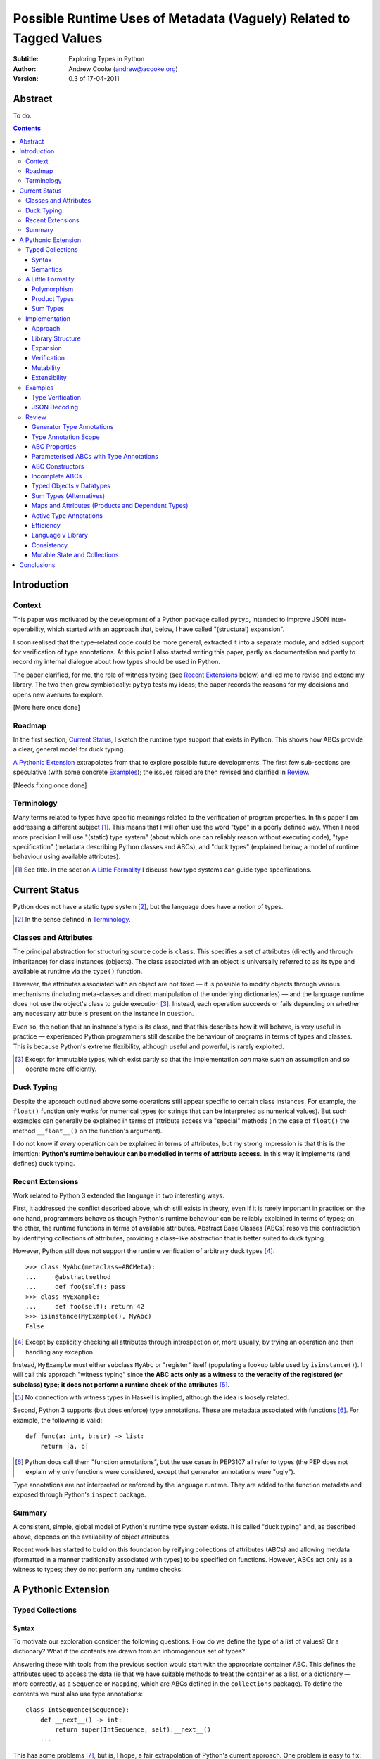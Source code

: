 
.. raw:: latex

  \renewcommand{\ttdefault}{txtt}
  \lstset{language=Python,
	  morekeywords=[1]{yield}
  }
  \lstloadlanguages{Python}
  \lstset{
    basicstyle=\small\ttfamily,
    keywordstyle=\bfseries,
    commentstyle=\rmfamily\itshape,
    stringstyle=\slshape,
  }
  \lstset{showstringspaces=false}
  \lstset{columns=fixed,
       basewidth={0.5em,0.4em}}


Possible Runtime Uses of Metadata (Vaguely) Related to Tagged Values
====================================================================

:Subtitle: Exploring Types in Python
:Author: Andrew Cooke (andrew@acooke.org)
:Version: 0.3 of 17-04-2011

Abstract
--------

To do.

.. contents::
   :depth: 3

Introduction
------------

Context
~~~~~~~

This paper was motivated by the development of a Python package called
``pytyp``, intended to improve JSON inter-operability, which started with an
approach that, below, I have called "(structural) expansion".

I soon realised that the type–related code could be more general, extracted it
into a separate module, and added support for verification of type
annotations.  At this point I also started writing this paper, partly as
documentation and partly to record my internal dialogue about how types should
be used in Python.

The paper clarified, for me, the role of witness typing (see `Recent
Extensions`_ below) and led me to revise and extend my library.  The two then
grew symbiotically: ``pytyp`` tests my ideas; the paper records the reasons
for my decisions and opens new avenues to explore.

[More here once done]

Roadmap
~~~~~~~

In the first section, `Current Status`_, I sketch the runtime type support
that exists in Python.  This shows how ABCs provide a clear, general model for
duck typing.

`A Pythonic Extension`_ extrapolates from that to explore possible future
developments.  The first few sub-sections are speculative (with some concrete
`Examples`_); the issues raised are then revised and clarified in `Review`_.

[Needs fixing once done]

Terminology
~~~~~~~~~~~

Many terms related to types have specific meanings related to the verification
of program properties.  In this paper I am addressing a different subject
[#]_.  This means that I will often use the word "type" in a poorly defined
way.  When I need more precision I will use "(static) type system" (about
which one can reliably reason without executing code), "type specification"
(metadata describing Python classes and ABCs), and "duck types" (explained
below; a model of runtime behaviour using available attributes).

.. [#] See title.  In the section `A Little Formality`_ I discuss how type
   systems can guide type specifications.

Current Status
--------------

Python does not have a static type system [#]_, but the language does have a
notion of types.

.. [#] In the sense defined in `Terminology`_.

Classes and Attributes
~~~~~~~~~~~~~~~~~~~~~~

The principal abstraction for structuring source code is ``class``.  This
specifies a set of attributes (directly and through inheritance) for class
instances (objects).  The class associated with an object is universally
referred to as its type and available at runtime via the ``type()`` function.

However, the attributes associated with an object are not fixed — it is
possible to modify objects through various mechanisms (including meta-classes
and direct manipulation of the underlying dictionaries) — and the language
runtime does not use the object's class to guide execution [#]_.  Instead, each
operation succeeds or fails depending on whether any necessary attribute is
present on the instance in question.

Even so, the notion that an instance's type is its class, and that this
describes how it will behave, is very useful in practice — experienced
Python programmers still describe the behaviour of programs in terms of types
and classes.  This is because Python's extreme flexibility, although useful
and powerful, is rarely exploited.

.. [#] Except for immutable types, which exist partly so that the
   implementation *can* make such an assumption and so operate more
   efficiently.

Duck Typing
~~~~~~~~~~~

Despite the approach outlined above some operations still appear specific to
certain class instances.  For example, the ``float()`` function only works for
numerical types (or strings that can be interpreted as numerical values).  But
such examples can generally be explained in terms of attribute access via
"special" methods (in the case of ``float()`` the method ``__float__()`` on
the function's argument).

I do not know if *every* operation can be explained in terms of attributes,
but my strong impression is that this is the intention: **Python's runtime
behaviour can be modelled in terms of attribute access**.  In this way it
implements (and defines) duck typing.

Recent Extensions
~~~~~~~~~~~~~~~~~

Work related to Python 3 extended the language in two interesting ways.

First, it addressed the conflict described above, which still exists in
theory, even if it is rarely important in practice: on the one hand,
programmers behave as though Python's runtime behaviour can be reliably
explained in terms of types; on the other, the runtime functions in terms of
available attributes.  Abstract Base Classes (ABCs) resolve this contradiction
by identifying collections of attributes, providing a class–like abstraction
that is better suited to duck typing.

However, Python still does not support the runtime verification of arbitrary
duck types [#]_::

  >>> class MyAbc(metaclass=ABCMeta):
  ...     @abstractmethod
  ...     def foo(self): pass
  >>> class MyExample:
  ...     def foo(self): return 42
  >>> isinstance(MyExample(), MyAbc)
  False

.. [#] Except by explicitly checking all attributes through introspection
   or, more usually, by trying an operation and then handling any exception.

Instead, ``MyExample`` must either subclass ``MyAbc`` or "register" itself
(populating a lookup table used by ``isinstance()``).  I will call this
approach "witness typing" since **the ABC acts only as a witness to the
veracity of the registered (or subclass) type; it does not perform a runtime
check of the attributes** [#]_.

.. [#] No connection with witness types in Haskell is implied, although the
   idea is loosely related.

Second, Python 3 supports (but does enforce) type annotations.  These are
metadata associated with functions [#]_.  For example, the following is
valid::

  def func(a: int, b:str) -> list:
      return [a, b]

.. [#] Python docs call them "function annotations", but the use cases in
   PEP3107 all refer to types (the PEP does not explain why only functions
   were considered, except that generator annotations were "ugly").

Type annotations are not interpreted or enforced by the language runtime.
They are added to the function metadata and exposed through Python's
``inspect`` package.

Summary
~~~~~~~

A consistent, simple, global model of Python's runtime type system exists.  It
is called "duck typing" and, as described above, depends on the availability
of object attributes.

Recent work has started to build on this foundation by reifying collections of
attributes (ABCs) and allowing metdata (formatted in a manner traditionally
associated with types) to be specified on functions.  However, ABCs act only
as a witness to types; they do not perform any runtime checks.

A Pythonic Extension
--------------------

Typed Collections
~~~~~~~~~~~~~~~~~

Syntax
......

To motivate our exploration consider the following questions.  How do we
define the type of a list of values?  Or a dictionary?  What if the contents
are drawn from an inhomogenous set of types?

Answering these with tools from the previous section would start with the
appropriate container ABC.  This defines the attributes used to access the
data (ie that we have suitable methods to treat the container as a list, or a
dictionary — more correctly, as a ``Sequence`` or ``Mapping``, which are ABCs
defined in the ``collections`` package).  To define the contents we must also
use type annotations::

  class IntSequence(Sequence):
      def __next__() -> int:
          return super(IntSequence, self).__next__()
      ...

This has some problems [#]_, but is, I hope, a fair extrapolation of Python's
current approach.  One problem is easy to fix: we can define a simpler syntax:
``[int]`` or, more formally, ``Seq(int)`` [#]_.  I will call this a *type
specification*.

.. [#] It is verbose, particularly when all methods are defined; type
   annotations don't exist for generators
   http://mail.python.org/pipermail/python-3000/2006-May/002103.html; it's
   unclear how to backfit types to an existing API; type annotations are not
   "implemented"; as is normal with current type systems it supports only
   homogenous sequences)
   
.. [#] The ``normalize()`` function in ``pytyp`` will convert the first
   expression to the second, but there is little reason to do so unless
   ``pytyp`` is extended to include literal values (the distinction between
   values and types becomes important — we might be referring to a value
   that is a list containing a single value, which happens to be ``int``).

This "natural" syntax can be extended to inhomogenous collections:
dictionaries look like ``{'a':int, 'b':str}``; tuples look like ``(int,
str)``.  But these representations appear tied to specific classes, rather
than the ``Mapping`` ABC (of which both ``dict`` and ``tuple`` are
subclasses).  A better syntax would be ``Map(a=int, b=str)`` or ``Map(int,
str)`` (where integer indices are implicit).
   
The step from sequences to maps is more significant than a simple change of
syntax.  **When we try to translate** ``Map()`` **back into ABCs with type
annotations we find that we need dependent types** (the type of the return
value from ``__getitem__(key)`` depends on the argument, ``key``).  This is a
consequence of Python using a parametric interface to access records, so it
will not apply to attribute access on objects.

Semantics
.........

Given a type specification, what does it "mean"?  The answer depends on its
use.  For example, we might intend to enforce runtime checking of function
arguments, or to specify how data can be decoded (see below for code).

On reflection I can find three broad uses for types: verification;
identification; and expansion.

**Verification** of a value's type (against some declaration) can be performed
in various ways.  We might examine the value structurally, comparing it
against the type specification piece by piece.  This approach seems best
suited to "data" types (lists, tuples and dictionaries) which tend to be used
in a polymorphic manner [#]_.  Alternatively, we can use witness typing,
extended to include types, which seems more suited to user–defined classes.

.. [#] Assuming that the computational cost is not prohibitive.

That ``isinstance([1,2,3], Seq(int))`` should return ``True`` is intuitive,
but implies a significant change to the language semantics — ``isinstance()``
now depends on the state of an instance as well as its class.

In other words, the relationship between ``isinstance()`` and ``issubclass()``
has changed.  Before, the former could be expressed in terms of the latter.
This is not true when ``isinstance()`` is concerned with instance state.

**Identification** of a value's type, although superficially similar to
verfication, is a harder problem.  In some simpler cases we may have a set of
candidate types, in which case we can verify them in turn; in other cases the
instance's class may inherit from one or more ABCs (this would still need
extending to include type information); but I don't see a good, "pythonic"
solution to the general problem.  Perhaps type witnesses (ABCs extended to
include type information) could pool registry information?

**Expansion** of a value by type covers a variety of uses where we want to
operate on some sub-set of the data and, perhaps, recombine the results into a
similar structure to before.  One example is the decoding of JSON values by
``pytyp`` (see example below).  Another is structural type verification.

A Little Formality
~~~~~~~~~~~~~~~~~~

I will now explore how type specifications fit within three core concepts of
type theory: parametric polymorphism; product types; and sum types.

Polymorphism
............

Since we started with data structurs we have already addressed this point:
``Seq(x)`` is polymorphic in ``x``, for example.  However, it's worth drawing
attention to an important point, that **polymorphism occurs naturally in
Python data structures at the level of instances, not classes**.  This
contrasts with the current implementation of witness typing, ABCs, which is at
the class level, and explains the need to introduce a (clumsy) extra class,
``IntSequence``, in the opening example.

If we assume that the type system is inclusive (that subclasses can substitute
for classes) then unbounded polymorphism can be specified using ``object``.
For example ``Seq(object)`` is a sequence of any value [#]_.

.. [#] In ``pytyp`` this has the shorthand ``...`` (ellipsis, a singleton
   intended for use in array access, but available generally in Python 3's
   grammar).

Product Types
.............

The handling of maps above (particularly when using the ``Map(a=int, b=str)``
syntax) is very close to the concept of product types: a container with a
fixed number of values (referenced by label or index), each with a distinct
type.

However, ``Map()`` only addresses dicts and tuples.  What about general
classes?  With a significant simplifying assumption — that the constructor
arguments are present as instance attributes — we can defined a
"class–like" product type in Python::

  class MyProduct:
      def __init__(self, a:int, b:str):
          self.a = a
          self.b = b

This has one significant advantage over ``Map()``: it does not require
dependent types when reduced to ABCs.  This is because each attribute would be
described separately, and so could have its own type.  It also has a
disadvantage: in the reduction to ABCs type annotations in the constructor
[#]_ are related to type annotations for the properties.

And isn't this familiar?  It's very like named tuples.  Except that they are
second class citizens that don't directly support type annotations...

.. [#] The alert reader may ask what a constructor is doing in an ABC.  This
   is discussed in the `Review`_ below.

Sum Types
.........

Python does not have a natural encoding of sum types (alternatives).  This is
not too surprising — sum types are used for *variables* rather than *values*
and historically Python's notion of types has focused on the latter [#]_.

.. [#] As stated near the start of the paper, Python lacks a (static) type
   system.

If we need this concept we can use the notation ``Alt(a=int, b=str)`` (the
optional labels might be used for dispatch by type, with a case–like syntax,
for example).

Python does have a common idiom for the most popular sum type, "Maybe":
missing values are represented by ``None``.  We could express this for
integers as ``Alt(none=None, value=int)`` [#]_.

.. [#] ``pytyp`` has the abbreviation ``Opt()`` for this.

Implementation
~~~~~~~~~~~~~~

Approach
........

The previous sections have explored a variety of ideas.  Now we will consider
an implementation.  This will support two general uses, identified in
`Semantics`_ above: verification and expansion.

Two possible approaches for verification were discussed above.  One was
through expansion, which we can use as a test for the more general expansion
support.  The other required an extension to witness typing.

The most obvious way to extend witness typing was used at the start of this
paper — adding type annotations to ABCs — but has several problems.  First, it
is incomplete: attributes and generators do not support annotations, and scope
issues complicate some common uses.  Second, dependent types would be needed
to handle ``dict``.  Third, it is verbose, particularly when using the
standard container classes, which must to be subclassed for every distinct
use, but also because it ignores correlations between the types of different
attributes.  Fourth, it is misleading (as are current ABCs) in that it
emphasises details that are not verified by the witness–based implementation.

Instead, I will focus on a registration–based approach.  This will extend the
ABC ``register()`` method with parameters to indicate polymorphism, the
ability to register instances, and a fallback to a structural approach when
needed.

Library Structure
.................

Existing ABCs can be used in two ways: via inheritance or by registration.  We
can preserve this while adding polymorphism by subclassing, to give a new
class where we can add functionality, and then intercepting *direct* calls to
the constructor to create another level of witnesses, specific to a particular
type specification [#]_.

.. [#] See ``pytyp`` source for full details.

So, for example, ``Seq`` subclasses ``Sequence`` and ``Seq(Int)`` creates a
subclass of ``Seq`` specialised to represent ``int`` sequences, which can
itself be either subclassed or used for registration::

    >>> class MyIntList(list, Seq(int)): pass
    >>> isinstance(MyIntList(), Seq(int))
    True
    >>> isinstance(MyIntList(), Seq)
    True
    >>> isinstance(MyIntList(), Sequence)
    True
    >>> isinstance(MyIntList(), Seq(float))
    False
    >>> Seq(int).register_instance(random_object)
    >>> isinstance(random_object, Seq(int))
    True

The ``Seq`` level is needed only to add extra functionality to the existing
classes; it could be removed if support for polymorphism was added directly to
the core language.

Expansion
.........

Expansion can be implemented as a recursive exploration of the graph implicit
in the type specification.  Callbacks allow values to be processed; these can
recurse on their contents, giving the caller control over exactly what values
are "atomic".  An additional callback could handle errors, in case the caller
intends to use these to coerce or otherwise process the data.

Care will be needed to handle loops gracefully.

Extensibility?  (Cls)

Verification
............

To add witness typing to the `Library Structure`_ described above we must
override the instance check to include the new registry.  This is more
difficult than it appears: despite the language in PEP 3119 [#]_ and Issue
1708353 [#]_, ``__instancecheck__()`` can only be overrriden *on the
metaclass* [#]_.  Since providing a new metaclass would break inheritance of
the existing ABCs ``pytyp`` uses a "monkey patch" to delegate to
``__cls_instancecheck__()`` on the class, if defined.

.. [#] http://www.python.org/dev/peps/pep-3119/
.. [#] http://bugs.python.org/issue1708353
.. [#] http://docs.python.org/reference/datamodel.html#customizing-instance-and-subclass-checks

For user–defined classes we need another level — ``Cls(UserClass)(int, str)``
or, more simply, ``Cls(UserClass, int, str)`` [#]_.

.. [#] The former is appealing, at least on first sight, since it suggests a
   consistent basis for polymorphism — ``Map()`` can be defined as
   ``Cls(Mapping)``, for example — but the details don't work out so well:
   ``Mapping`` is already an ABC, while ``UserClass`` isn't; in the future you
   might hope that ``Map`` and ``Mapping`` would be merged; automating the
   construction of ABCs from concrete classes has no real use in itsef, only
   as a half-way house to polymorphic witnesses.

Finally, there is an issue related to mutability: should it be possible to
register classes that cannot be hashed?  A pythonic approach would say no,
even though I personally think this could be useful (the alternative, using
structural verification of each entry, is expensive for lists).  One
resolution might be an extension to mutable containers that allow changes to
be detected.

Mutability
..........

setitem v hash.

Extensibility
.............

The ``pytyp`` library is intended to be extensible; the set of polymorphic
ABCs can be extended by users.  This is achieved in the normal Python way,
using a class–based approach with informal protocols based around methods.
For example, the ``normalize()`` function, which converts informal
specifications like ``[int]`` to ABC–based equivalents (``Seq(int)``),
delegates to ``_normalize()`` methods on the ABCs used (and passes itself as
an argument so that recursive conversion of nested values automatically use
any replacement).

Examples
~~~~~~~~

The following are taken from documentation for ``pytyp`` which follows the
general approach described above but is implemented "manually"; the underlying
implementation does not expand to ABCs.

Type Verification
.................

The ``checked`` decorator verifies parameters and return values against the
specification in the type annotation::

  >>> @checked
  ... def str_len(s:str) -> int:
  ...     return len(s)
  >>> str_len('abc')
  3
  >>> str_len([1,2,3])
  Traceback (most recent call last):
    ...
  TypeError: Value inconsistent with type: [1, 2, 3]!:<class 'str'>

This is implemented as a recursive traversal over the type specification and
value, in parallel (a type specification can be quite complex — consider
``[Opt(Map(a=int, b=(int, str)))]``).  If the two are inconsistent at any
point, a ``TypeError`` is raised.

JSON Decoding
.............

Here JSON data, expressed using generic datastructures, is decoded into Python
classes.  The type specification is used to guide the decoding (the argument
to ``make_loads()`` is the type specification we want to construct from the
JSON data)::

  >>> class Example():
  ...     def __init__(self, foo):
  ...         self.foo = foo
  ...     def __repr__(self):
  ...         return '<Example({0})>'.format(self.foo)
  >>> class Container():
  ...     def __init__(self, *examples:[Example]):
  ...         self.examples = examples
  ...     def __repr__(self):
  ...         return '<Container({0})>'.\
		  format(','.join(map(repr, self.examples)))
  >>> loads = make_loads(Cls(Container))
  >>> loads('{"examples": [{"foo":"abc"}, {"foo":"xyz"}]}')
  <Container(<Example(abc)>,<Example(xyz)>)>

The implementation uses the same recursive traversal as type checking,
extended to handle the case where a Python class in the specification matches
a JSON dictionary.

Review
~~~~~~

It's possible to see, in outline, how Python's ABCs and type annotations, used
within the Python language (ie. at runtime) could support both product types
and parametric polymorphism.  The work required by a programmer to exploit
these measures directly would be significant, but could be reduced by a
library providing a higher–level interface.

However, many problems remain before this becomes a practical option.

Generator Type Annotations
..........................

Generators do not support type annotations [#]_.  This makes it impossible to
completely specify many types and is particularly damaging for the common case
of standard collections.

.. [#] http://www.python.org/dev/peps/pep-3107/

Interestingly, one suggested solution for annotating generators [#]_ had a
syntax that resembles type-parameterised ABCs (see below).

.. [#] http://mail.python.org/pipermail/python-3000/2006-May/002104.html

Type Annotation Scope
.....................

Some type annotations are impossible due to scoping rules.  For example::

  >>> class Example:
  ...     def method(self, other:Example):
  ...         pass
  NameError: name 'Example' is not defined

SQLAlchemy solves this kind of problem by allowing type names to be strings,
which are later expanded.  I can also imagine situations in which ``self``
would be a useful return type.

ABC Properties
..............

Defining an ABC that includes typed properties, to specify the types of
attributes, is very verbose.  TODO - try this!

Parameterised ABCs with Type Annotations
........................................

The various attributes in an ABC for a ``Sequence``, say, have closely related
types.  This could be expressed as a function, so ``Sequence(int)`` would
generate the ABCs for a sequence of ``int`` values.

Fixing this on an ad–hoc basis does not require any changes to the core
language.  But perhaps a fix to `Type Annotation Scope`_ could also provide a
mechanism to simplify this?

ABC Constructors
................

Since ABCs are, by definition, abstract, they do not support 

DO ABCs DO WHAT I THINK THEY DO? nope.

Incomplete ABCs
...............

Sugar for Properties

Correlated Attribute Types

[Also, class-like products correlate constructor and accessor.  Constructor?!]

How do we get from ``[int]`` to the code outlined in `Typed Collections`_?  We
can use a function, similar to the handling of polymorphism and functors
above.  Perhaps ABCs themselves should be parameterised?  This would codify a
particular relationship between the type annotations of different methods.
The same idea, in more general terms can be phrased as "how should information
be shared between type annotations on a class?"  One answer might be to allow
them access to attributes defined on ``self``.

some other tag that indicates type?  related to constructor args?  could be
library dependent.  that seems to be a problem.  same problem also applies to
type annotations.  suggests that some standard should emerge and be adapted by
the language core.

Typed Objects v Datatypes
.........................

Maybe we need a special datatype for Class(a=..): self.a=... - but isn't that
what named tuples are meant to do?


Sum Types (Alternatives)
........................

For more complete coverage of common structures sum types are needed.  One way
to do this would be to extend the syntax of type annotations to include
alternatives (separated by a comma?).  Another, more exotic, approach might be
possible through an "Amb" operator, adding ambiguity to the language.

Maps and Attributes (Products and Dependent Types)
..................................................

Named tuples too.

Active Type Annotations
.......................

What do they do?

Efficiency
..........

The ``pytyp`` package is implemented in Python.  This makes it flexible, but
extremely inefficient.  For the occasional type check when debugging this is
not an issue, but the features described above are not suitable for use
throughout a large Python application.

Performance could be improved by caching in some areas.  In type dispatch it
might be possible to "precompile" the tests, reducing them to the minimum
needed to differentiate (rather than verify, which requires a recursive
exploration of the entire value) the different types.

How could performance be improved if some functionality was moved to the
implementation?  What would minimal support require?  Perhaps caching would be
simplified by allowing arbitrary tags on values?  Are there useful parallels
between type verification and the "unexpected path" handling of a dynamic
language JIT compiler?

Language v Library
..................

Backfitting existing APIs.

Consistency
...........

I understand that Python has grown in an irganic manner, and that this is a
strenght of the language.  I also believe that the cautious, inremental manner
in whch it has been developed has been a benefit.  But still, oh my god, why,
why, why, are there so many inconsistencies and irregularities?  Why are
namedtuples only half implemented?  Why is scope still broken?  Why are type
annotations available only on functions?

Mutable State and Collections
.............................

A flag that indicates change?

Conclusions
-----------

[Check what ABCs actually do]

Embedding — Solves many problems, but makes optimisation hard.

Types are a formalization of the system.  They expose inconsistencies like the
handling of mutable sequences (settitem v hash).

define everything in terms of new abcs + use register.  make the abcs
parametric.  are abcs transitive(sp?)

types increase granularity of abcs to instances.

